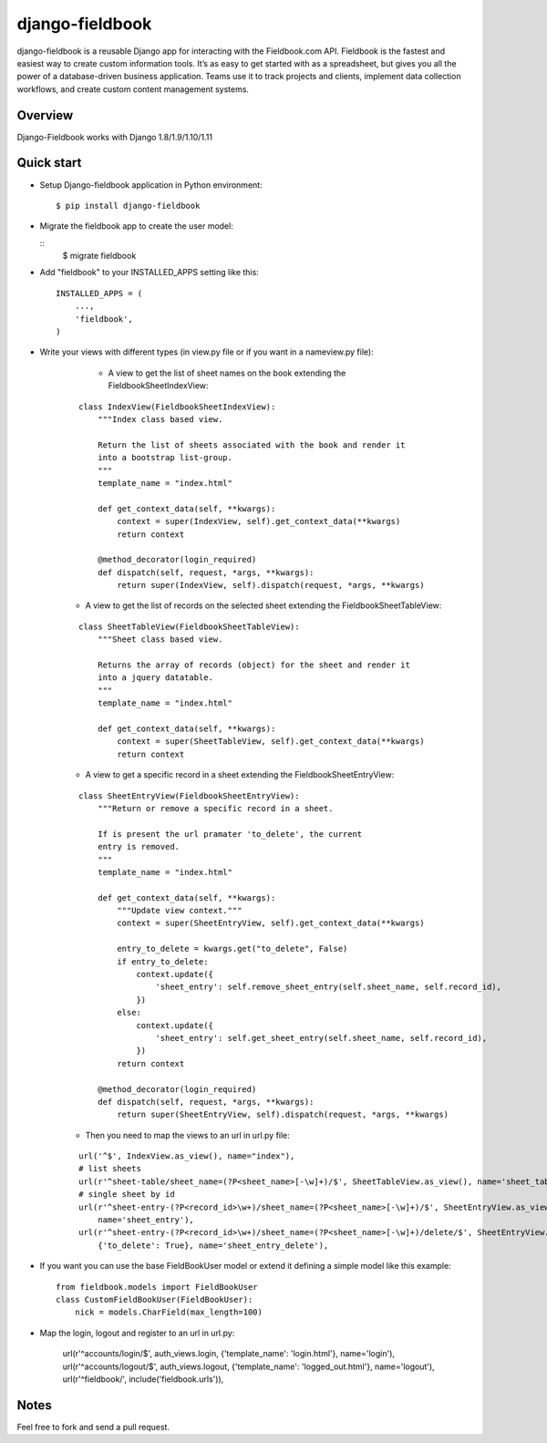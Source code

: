 django-fieldbook
================

django-fieldbook is a reusable Django app for interacting with the Fieldbook.com API.
Fieldbook is the fastest and easiest way to create custom information tools.
It’s as easy to get started with as a spreadsheet, but gives you all the power of a
database-driven business application. Teams use it to track projects and clients,
implement data collection workflows, and create custom content management systems.

Overview
--------

Django-Fieldbook works with Django 1.8/1.9/1.10/1.11


Quick start
-----------

-  Setup Django-fieldbook application in Python environment:

   ::

       $ pip install django-fieldbook


-  Migrate the fieldbook app to create the user model:

   ::
        $ migrate fieldbook

-  Add "fieldbook" to your INSTALLED\_APPS setting like this:

   ::

       INSTALLED_APPS = (
           ...,
           'fieldbook',
       )

- Write your views with different types (in view.py file or if you want in a nameview.py file):

    * A view to get the list of sheet names on the book extending the FieldbookSheetIndexView:

   ::

    class IndexView(FieldbookSheetIndexView):
        """Index class based view.

        Return the list of sheets associated with the book and render it
        into a bootstrap list-group.
        """
        template_name = "index.html"

        def get_context_data(self, **kwargs):
            context = super(IndexView, self).get_context_data(**kwargs)
            return context

        @method_decorator(login_required)
        def dispatch(self, request, *args, **kwargs):
            return super(IndexView, self).dispatch(request, *args, **kwargs)


   * A view to get the list of records on the selected sheet extending the FieldbookSheetTableView:

   ::

    class SheetTableView(FieldbookSheetTableView):
        """Sheet class based view.

        Returns the array of records (object) for the sheet and render it
        into a jquery datatable.
        """
        template_name = "index.html"

        def get_context_data(self, **kwargs):
            context = super(SheetTableView, self).get_context_data(**kwargs)
            return context


   * A view to get a specific record in a sheet extending the FieldbookSheetEntryView:

   ::

    class SheetEntryView(FieldbookSheetEntryView):
        """Return or remove a specific record in a sheet.

        If is present the url pramater 'to_delete', the current
        entry is removed.
        """
        template_name = "index.html"

        def get_context_data(self, **kwargs):
            """Update view context."""
            context = super(SheetEntryView, self).get_context_data(**kwargs)

            entry_to_delete = kwargs.get("to_delete", False)
            if entry_to_delete:
                context.update({
                    'sheet_entry': self.remove_sheet_entry(self.sheet_name, self.record_id),
                })
            else:
                context.update({
                    'sheet_entry': self.get_sheet_entry(self.sheet_name, self.record_id),
                })
            return context

        @method_decorator(login_required)
        def dispatch(self, request, *args, **kwargs):
            return super(SheetEntryView, self).dispatch(request, *args, **kwargs)

   * Then you need to map the views to an url in url.py file:

   ::

    url('^$', IndexView.as_view(), name="index"),
    # list sheets
    url(r'^sheet-table/sheet_name=(?P<sheet_name>[-\w]+)/$', SheetTableView.as_view(), name='sheet_table'),
    # single sheet by id
    url(r'^sheet-entry-(?P<record_id>\w+)/sheet_name=(?P<sheet_name>[-\w]+)/$', SheetEntryView.as_view(),
        name='sheet_entry'),
    url(r'^sheet-entry-(?P<record_id>\w+)/sheet_name=(?P<sheet_name>[-\w]+)/delete/$', SheetEntryView.as_view(),
        {'to_delete': True}, name='sheet_entry_delete'),


-  If you want you can use the base FieldBookUser model or extend it defining a simple model like this example:

   ::

       from fieldbook.models import FieldBookUser
       class CustomFieldBookUser(FieldBookUser):
           nick = models.CharField(max_length=100)

- Map the login, logout and register to an url in url.py:

    ::

    url(r'^accounts/login/$', auth_views.login, {'template_name': 'login.html'}, name='login'),
    url(r'^accounts/logout/$', auth_views.logout, {'template_name': 'logged_out.html'}, name='logout'),
    url(r'^fieldbook/', include('fieldbook.urls')),

Notes
-----------

Feel free to fork and send a pull request.
